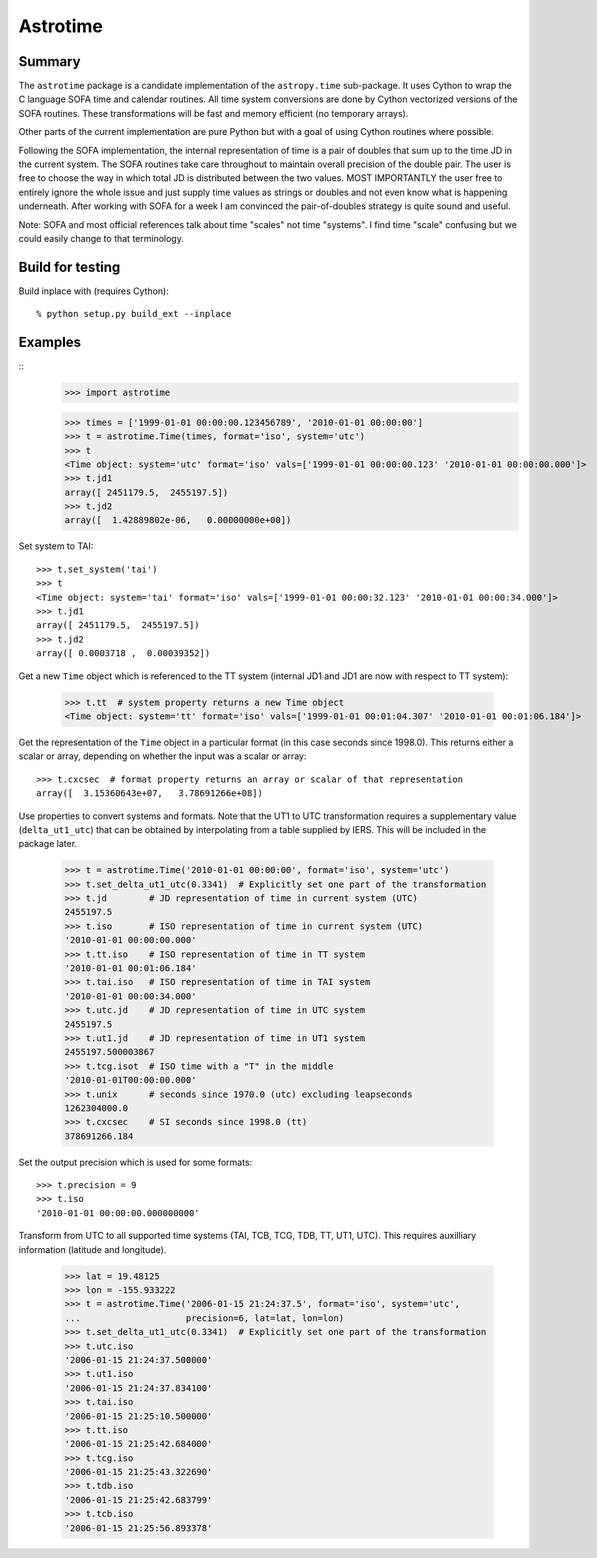 Astrotime
==========

Summary
---------

The ``astrotime`` package is a candidate implementation of the ``astropy.time``
sub-package.  It uses Cython to wrap the C language SOFA time and calendar
routines.  All time system conversions are done by Cython vectorized versions
of the SOFA routines.  These transformations will be fast and memory efficient
(no temporary arrays).  

Other parts of the current implementation are pure Python but with a goal of
using Cython routines where possible.

Following the SOFA implementation, the internal representation of time is a
pair of doubles that sum up to the time JD in the current system.  The SOFA
routines take care throughout to maintain overall precision of the double pair.
The user is free to choose the way in which total JD is distributed between the
two values.  MOST IMPORTANTLY the user free to entirely ignore the whole issue
and just supply time values as strings or doubles and not even know what is
happening underneath.  After working with SOFA for a week I am convinced the
pair-of-doubles strategy is quite sound and useful.

Note: SOFA and most official references talk about time "scales" not time
"systems".  I find time "scale" confusing but we could easily change to that
terminology.

Build for testing
------------------

Build inplace with (requires Cython)::  

  % python setup.py build_ext --inplace

Examples
--------

::
  >>> import astrotime

  >>> times = ['1999-01-01 00:00:00.123456789', '2010-01-01 00:00:00']
  >>> t = astrotime.Time(times, format='iso', system='utc')
  >>> t
  <Time object: system='utc' format='iso' vals=['1999-01-01 00:00:00.123' '2010-01-01 00:00:00.000']>
  >>> t.jd1
  array([ 2451179.5,  2455197.5])
  >>> t.jd2
  array([  1.42889802e-06,   0.00000000e+00])

Set system to TAI::

  >>> t.set_system('tai')
  >>> t
  <Time object: system='tai' format='iso' vals=['1999-01-01 00:00:32.123' '2010-01-01 00:00:34.000']>
  >>> t.jd1
  array([ 2451179.5,  2455197.5])
  >>> t.jd2
  array([ 0.0003718 ,  0.00039352])

Get a new ``Time`` object which is referenced to the TT system (internal JD1 and JD1 are
now with respect to TT system):

  >>> t.tt  # system property returns a new Time object
  <Time object: system='tt' format='iso' vals=['1999-01-01 00:01:04.307' '2010-01-01 00:01:06.184']>

Get the representation of the ``Time`` object in a particular format (in this
case seconds since 1998.0).  This returns either a scalar or array, depending
on whether the input was a scalar or array::

  >>> t.cxcsec  # format property returns an array or scalar of that representation
  array([  3.15360643e+07,   3.78691266e+08])


Use properties to convert systems and formats.  Note that the UT1 to UTC
transformation requires a supplementary value (``delta_ut1_utc``) that can be
obtained by interpolating from a table supplied by IERS.  This will be included
in the package later.

  >>> t = astrotime.Time('2010-01-01 00:00:00', format='iso', system='utc')
  >>> t.set_delta_ut1_utc(0.3341)  # Explicitly set one part of the transformation
  >>> t.jd        # JD representation of time in current system (UTC)
  2455197.5
  >>> t.iso       # ISO representation of time in current system (UTC)
  '2010-01-01 00:00:00.000'
  >>> t.tt.iso    # ISO representation of time in TT system
  '2010-01-01 00:01:06.184'
  >>> t.tai.iso   # ISO representation of time in TAI system
  '2010-01-01 00:00:34.000'
  >>> t.utc.jd    # JD representation of time in UTC system
  2455197.5
  >>> t.ut1.jd    # JD representation of time in UT1 system
  2455197.500003867
  >>> t.tcg.isot  # ISO time with a "T" in the middle
  '2010-01-01T00:00:00.000'
  >>> t.unix      # seconds since 1970.0 (utc) excluding leapseconds
  1262304000.0
  >>> t.cxcsec    # SI seconds since 1998.0 (tt)
  378691266.184

Set the output precision which is used for some formats::

  >>> t.precision = 9
  >>> t.iso
  '2010-01-01 00:00:00.000000000'

Transform from UTC to all supported time systems (TAI, TCB, TCG, TDB, TT, UT1,
UTC).  This requires auxilliary information (latitude and longitude).

  >>> lat = 19.48125
  >>> lon = -155.933222
  >>> t = astrotime.Time('2006-01-15 21:24:37.5', format='iso', system='utc',
  ...                    precision=6, lat=lat, lon=lon)
  >>> t.set_delta_ut1_utc(0.3341)  # Explicitly set one part of the transformation
  >>> t.utc.iso
  '2006-01-15 21:24:37.500000'
  >>> t.ut1.iso
  '2006-01-15 21:24:37.834100'
  >>> t.tai.iso
  '2006-01-15 21:25:10.500000'
  >>> t.tt.iso
  '2006-01-15 21:25:42.684000'
  >>> t.tcg.iso
  '2006-01-15 21:25:43.322690'
  >>> t.tdb.iso
  '2006-01-15 21:25:42.683799'
  >>> t.tcb.iso
  '2006-01-15 21:25:56.893378'
